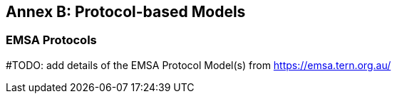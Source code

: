 [[annex-b]]
== Annex B: Protocol-based Models

=== EMSA Protocols

#TODO: add details of the EMSA Protocol Model(s) from https://emsa.tern.org.au/